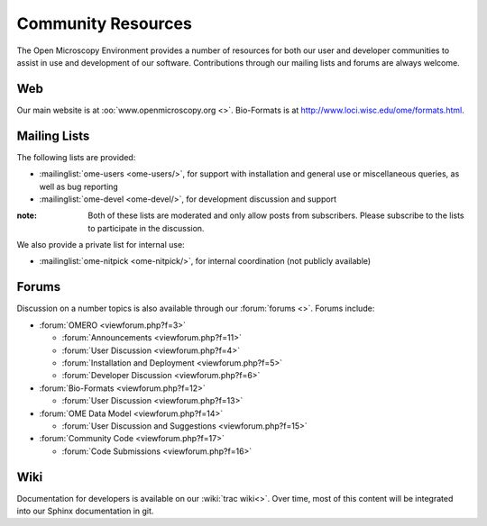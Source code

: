 .. _community/resources:

*******************
Community Resources
*******************

The Open Microscopy Environment provides a number of resources for
both our user and developer communities to assist in use and
development of our software.  Contributions through our mailing lists
and forums are always welcome.

.. _community/resources/web:

Web
===

Our main website is at :oo:`www.openmicroscopy.org <>`.  Bio-Formats
is at `<http://www.loci.wisc.edu/ome/formats.html>`_.


.. _community/resources/mailinglists:

Mailing Lists
=============

The following lists are provided:

- :mailinglist:`ome-users <ome-users/>`, for support with installation
  and general use or miscellaneous queries, as well as bug reporting
- :mailinglist:`ome-devel <ome-devel/>`, for development discussion and support

:note: Both of these lists are moderated and only allow posts from
  subscribers.  Please subscribe to the lists to participate in the
  discussion.

We also provide a private list for internal use:

- :mailinglist:`ome-nitpick <ome-nitpick/>`, for internal coordination
  (not publicly available)

.. _community/resources/forums:

Forums
======

Discussion on a number topics is also available through our
:forum:`forums <>`.  Forums include:

- :forum:`OMERO <viewforum.php?f=3>`

  + :forum:`Announcements  <viewforum.php?f=11>`
  + :forum:`User Discussion  <viewforum.php?f=4>`
  + :forum:`Installation and Deployment  <viewforum.php?f=5>`
  + :forum:`Developer Discussion  <viewforum.php?f=6>`

- :forum:`Bio-Formats <viewforum.php?f=12>`

  + :forum:`User Discussion <viewforum.php?f=13>`

- :forum:`OME Data Model <viewforum.php?f=14>`

  + :forum:`User Discussion and Suggestions <viewforum.php?f=15>`

- :forum:`Community Code <viewforum.php?f=17>`

  + :forum:`Code Submissions <viewforum.php?f=16>`

.. _community/resources/wiki:

Wiki
====

Documentation for developers is available on our :wiki:`trac wiki<>`.
Over time, most of this content will be integrated into our Sphinx
documentation in git.
